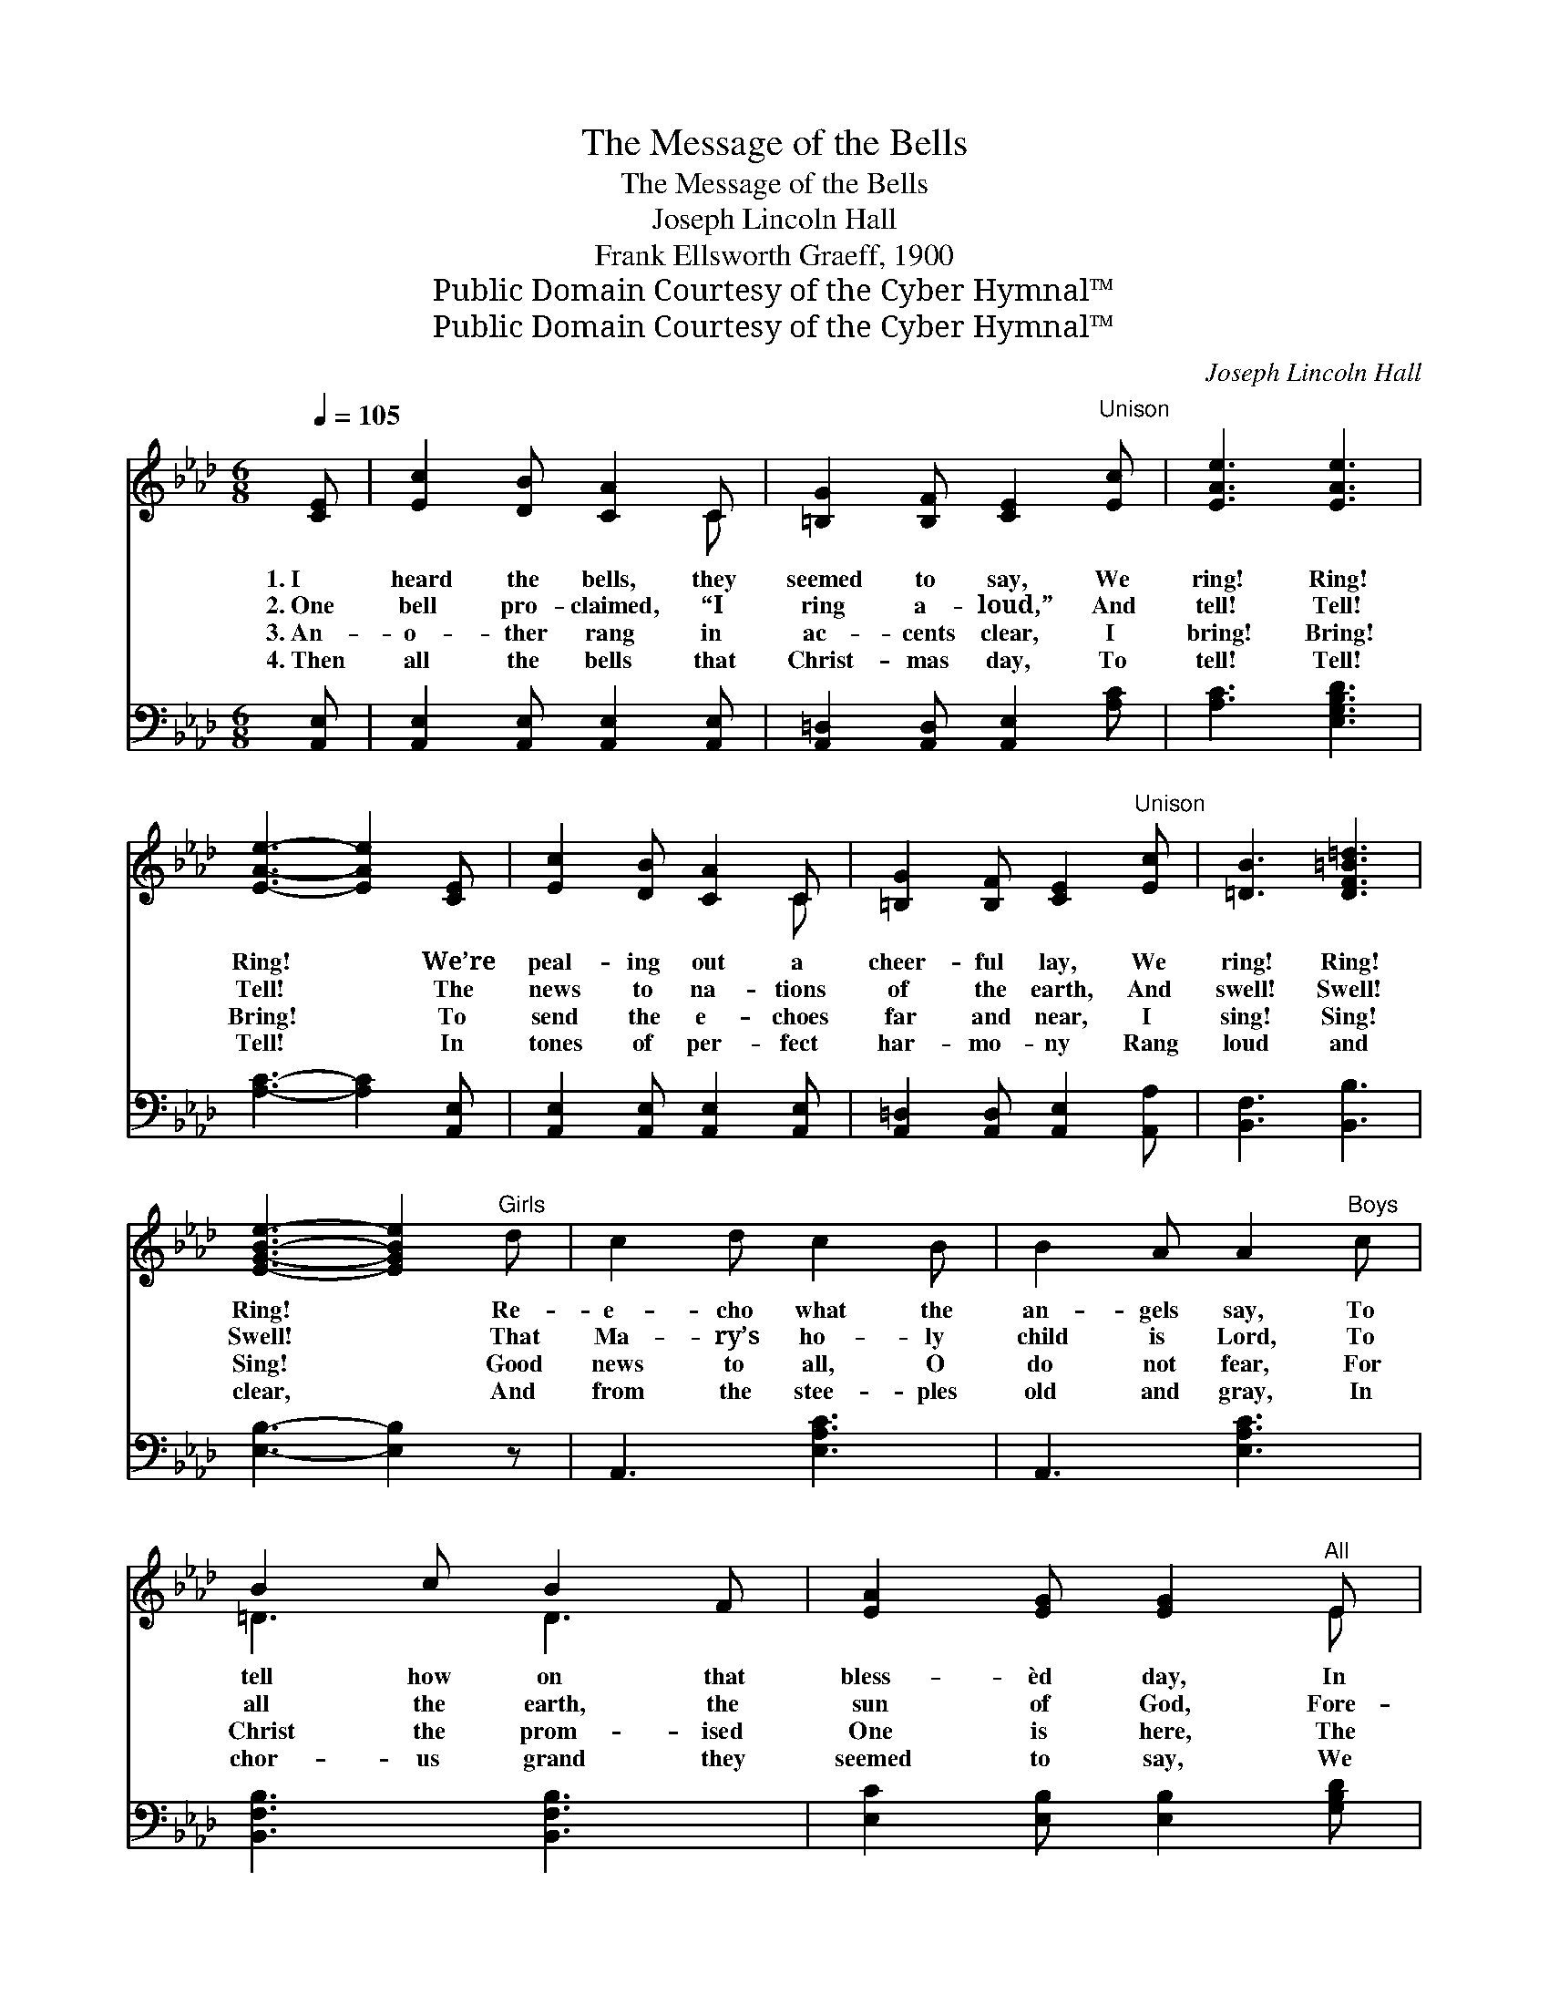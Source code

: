 X:1
T:The Message of the Bells
T:The Message of the Bells
T:Joseph Lincoln Hall
T:Frank Ellsworth Graeff, 1900
T:Public Domain Courtesy of the Cyber Hymnal™
T:Public Domain Courtesy of the Cyber Hymnal™
C:Joseph Lincoln Hall
Z:Public Domain
Z:Courtesy of the Cyber Hymnal™
%%score ( 1 2 ) ( 3 4 )
L:1/8
Q:1/4=105
M:6/8
K:Ab
V:1 treble 
V:2 treble 
V:3 bass 
V:4 bass 
V:1
 [CE] | [Ec]2 [DB] [CA]2 C | [=B,G]2 [B,F] [CE]2"^Unison" [Ec] | [EAe]3 [EAe]3 | %4
w: 1.~I|heard the bells, they|seemed to say, We|ring! Ring!|
w: 2.~One|bell pro- claimed, “I|ring a- loud,” And|tell! Tell!|
w: 3.~An-|o- ther rang in|ac- cents clear, I|bring! Bring!|
w: 4.~Then|all the bells that|Christ- mas day, To|tell! Tell!|
 [EAe]3- [EAe]2 [CE] | [Ec]2 [DB] [CA]2 C | [=B,G]2 [B,F] [CE]2"^Unison" [Ec] | [=DB]3 [DF=B=d]3 | %8
w: Ring! * We’re|peal- ing out a|cheer- ful lay, We|ring! Ring!|
w: Tell! * The|news to na- tions|of the earth, And|swell! Swell!|
w: Bring! * To|send the e- choes|far and near, I|sing! Sing!|
w: Tell! * In|tones of per- fect|har- mo- ny Rang|loud and|
 [EGBe]3- [EGBe]2"^Girls" d | c2 d c2 B | B2 A A2"^Boys" c | B2 c B2 F | [EA]2 [EG] [EG]2"^All" E | %13
w: Ring! * Re-|e- cho what the|an- gels say, To|tell how on that|bless- èd day, In|
w: Swell! * That|Ma- ry’s ho- ly|child is Lord, To|all the earth, the|sun of God, Fore-|
w: Sing! * Good|news to all, O|do not fear, For|Christ the prom- ised|One is here, The|
w: clear, * And|from the stee- ples|old and gray, In|chor- us grand they|seemed to say, We|
 [EA]2 [EA] [EB]2 [EB] | [Ec]2 [Ec] [Ad]2 [A=d] | [Ae]3 [DEG]3 | [CEA]6 ||"^Refrain" E"^Unison" | %18
w: Da- vid’s ci- ty|far a- way, Was|born the|King.||
w: told with- in the|ho- ly word— “E-|man- u-|el.”|The|
w: down- cast hearts of|men to cheer— His|prais- es|sing.||
w: hail the new- born|King this day, The|Christ is|here.||
 F3 E3 | C3- C2 c | B3 A3 | D3- D2 [DF] | [DE]2 [DG] [DG]2 [GB] | [Gd]3- [Gd]2 [DE] | %24
w: ||||||
w: glad bells|ring, * their|voic- es|tell * To|na- tions far and|wide, * Of|
w: ||||||
w: ||||||
 [DF]2 [CE] [=B,=D]2 [CE] | [Ec]3- [Ec]2 E | F3 E3 | C3- C2 c | B3 F3 | (z2 [DF] [DFd]2) [DFB] | %30
w: ||||||
w: hap- py Christ- mas-|tide. * The|glad bells|ring, * the|tid- ings|* * swell,|
w: ||||||
w: ||||||
 [EA]2 e e2 [EA] | ([EG]2 e e2) [DG] | A6- | [CA]3- [CA]2 |] %34
w: ||||
w: * * * They|ring! * * *|They||
w: ||||
w: ||||
V:2
 x | x5 C | x6 | x6 | x6 | x5 C | x6 | x6 | x6 | x6 | x6 | =D3 D3 | x5 E | x6 | x6 | x6 | x6 || x | %18
 x6 | x6 | x6 | x6 | x6 | x6 | x6 | x6 | x6 | x6 | x6 | d3- x3 | x6 | x6 | C2 C D2 D | x5 |] %34
V:3
 [A,,E,] | [A,,E,]2 [A,,E,] [A,,E,]2 [A,,E,] | [A,,=D,]2 [A,,D,] [A,,E,]2 [A,C] | %3
 [A,C]3 [E,G,B,D]3 | [A,C]3- [A,C]2 [A,,E,] | [A,,E,]2 [A,,E,] [A,,E,]2 [A,,E,] | %6
 [A,,=D,]2 [A,,D,] [A,,E,]2 [A,,A,] | [B,,F,]3 [B,,B,]3 | [E,B,]3- [E,B,]2 z | A,,3 [E,A,C]3 | %10
 A,,3 [E,A,C]3 | [B,,F,B,]3 [B,,F,B,]3 | [E,C]2 [E,B,] [E,B,]2 [G,B,D] | %13
 [A,C]2 [A,C] [G,B,]2 [G,B,] | [_G,A,]2 [G,A,] [F,A,]2 [_F,_C] | [E,=C]3 [E,B,]3 | [A,,A,]6 || z | %18
 (A,,2 [E,A,C]) ([E,A,C]2 [E,A,C]) | (A,,2 [E,A,C] [E,A,C]2) [E,A,C] | %20
 (D,2 [F,A,D]) ([F,A,D]2 [F,A,D]) | (D,2 [F,A,] [F,A,]2) [D,A,] | [E,G,]2 [E,B,] [E,B,]2 [E,B,] | %23
 ([E,B,]2 [E,B,] [E,B,]2) [E,G,] | [A,,A,]2 [A,,A,] [A,,A,]2 [A,,A,] | %25
 ([A,,A,]2 [A,,A,] [A,,A,]2) z | (A,,2 [E,A,C]) ([E,A,C]2 [E,A,C]) | %27
 (A,,2 [E,A,C] [E,A,C]2) [E,A,C] | (D,2 [F,A,D]) ([F,A,D]2 [F,A,D]) | %29
 (B,,2 [F,B,] [F,B,]2) [F,B,] | [E,C]2 z3 [E,C] | [E,B,D]2 z3 [E,B,] | A,2 E, F,2 F, | %33
 ([A,,E,]3- [A,,E,]2) |] %34
V:4
 x | x6 | x6 | x6 | x6 | x6 | x6 | x6 | x6 | x6 | x6 | x6 | x6 | x6 | x6 | x6 | x6 || x | x6 | x6 | %20
 x6 | x6 | x6 | x6 | x6 | x6 | x6 | x6 | x6 | x6 | x6 | x6 | A,,6- | x5 |] %34

